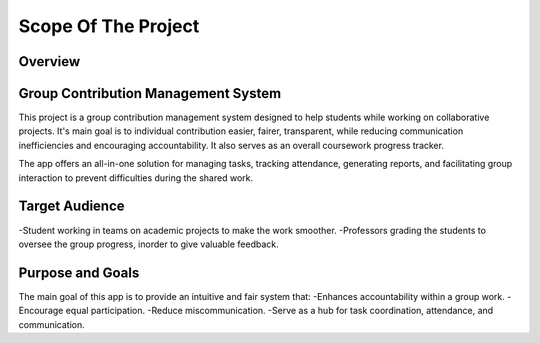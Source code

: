 Scope Of The Project
====================
Overview
---------
Group Contribution Management System
------------------------------------
This project is a group contribution management system designed to help students while working on collaborative projects.
It's main goal is to individual contribution easier, fairer, transparent, while reducing communication inefficiencies and
encouraging accountability. It also serves as an overall coursework progress tracker.

The app offers an all-in-one solution for managing tasks, tracking attendance, generating reports, and facilitating group interaction
to prevent difficulties during the shared work.

Target Audience
----------------
-Student working in teams on academic projects to make the work smoother.
-Professors grading the students to oversee the group progress, inorder to give valuable feedback.

Purpose and Goals
-----------------

The main goal of this app is to provide an intuitive and fair system that:
-Enhances accountability within a group work.
-Encourage equal participation.
-Reduce miscommunication.
-Serve as a hub for task coordination, attendance, and communication.

